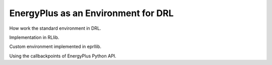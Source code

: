 EnergyPlus as an Environment for DRL
====================================

How work the standard environment in DRL.

Implementation in RLlib.

Custom environment implemented in eprllib.

Using the callbackpoints of EnergyPlus Python API.
